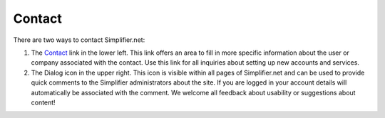.. _simpl_contact:

Contact
========


There are two ways to contact Simplifier.net:

1.	The `Contact <https://www.simplifier.net/ui/Info/Contact>`_ link in the lower left. This link offers an area to fill in more specific information about the user or company associated with the contact. Use this link for all inquiries about setting up new accounts and services.

2.	The Dialog icon in the upper right. This icon is visible within all pages of Simplifier.net and can be used to provide quick comments to the Simplifier administrators about the site. If you are logged in your account details will automatically be associated with the comment. We welcome all  feedback about usability or suggestions about content!

.. image:: ./images/feedback.PNG
  :align: center
